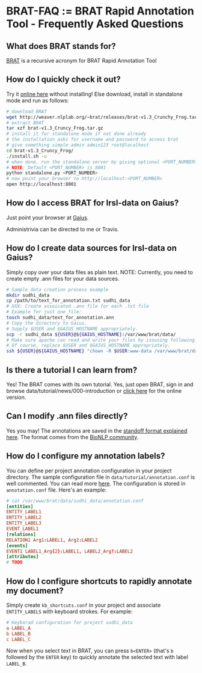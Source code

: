 * BRAT-FAQ := BRAT Rapid Annotation Tool - Frequently Asked Questions
** What does BRAT stands for?
[[https://github.com/nlplab/brat][BRAT]] is a recursive acronym for BRAT Rapid Annotation Tool
** How do I quickly check it out?
Try it [[http://weaver.nlplab.org/~brat/demo/latest/#/][online here]] without installing!
Else download, install in standalone mode and run as follows:
#+BEGIN_SRC sh
# download BRAT
wget http://weaver.nlplab.org/~brat/releases/brat-v1.3_Crunchy_Frog.tar.gz
# extract BRAT
tar xzf brat-v1.3_Cruncy_Frog.tar.gz
# install it for standalone mode if not done already
# the installation asks for username and password to access brat
# give something simple admin admin123 root@localhost
cd brat-v1.3_Cruncy_Frog/
./install.sh -u
# when done, run the standalone server by giving optional <PORT_NUMBER> as follows
# NOTE: Default <PORT_NUMBER> is 8001
python standalone.py <PORT_NUMBER>
# now point your browser to http://localhost:<PORT_NUMBER>
open http://localhost:8001
#+END_SRC
** How do I access BRAT for lrsl-data on Gaius?
Just point your browser at [[http://gaius.isri.cmu.edu:8300/brat][Gaius]].

Administrivia can be directed to me or Travis.
** How do I create data sources for lrsl-data on Gaius?
Simply copy over your data files as plain text.
NOTE: Currently, you need to create empty .ann files for your data sources.
#+BEGIN_SRC sh
# Sample data creation process example
mkdir sudhi_data
cp /path/to/text_for_annotation.txt sudhi_data
# XXX: Create assoicated .ann file for each .txt file
# Example for just one file:
touch sudhi_data/text_for_annotation.ann
# Copy the directory to Gaius.
# Supply $USER and $GAIUS_HOSTNAME appropriately.
scp -r sudhi_data ${USER}@${GAIUS_HOSTNAME}:/var/www/brat/data/
# Make sure apache can read and write your files by issusing following:
# Of course, replace $USER and $GAIUS_HOSTNAME appropriately.
ssh ${USER}@${GAIUS_HOSTNAME} "chown -R $USER:www-data /var/www/brat/data/sudhi_data"
#+END_SRC
** Is there a tutorial I can learn from?
Yes! The BRAT comes with its own tutorial. Yes, just open BRAT, sign in and
browse data/tutorial/news/000-introduction or [[https://gaius.isri.cmu.edu:8300/brat/index.xhtml#/tutorials/news/000-introduction][click here]] for the online version.
** Can I modify .ann files directly?
Yes you may! The annotations are saved in the [[http://brat.nlplab.org/standoff.html][standoff format explained here]].
The format comes from the [[http://2011.bionlp-st.org/home/file-formats][BioNLP community]].
** How do I configure my annotation labels?
You can define per project annotation configuration in your project directory.
The sample configuration file in ~data/tutorial/annotation.conf~ is well
commented. You can read more [[http://brat.nlplab.org/configuration.html#annotation-configuration][here]].
The configuration is stored in ~annotation.conf~ file. Here's an example:
#+BEGIN_SRC conf
# cat /var/www/brat/data/sudhi_data/annotation.conf
[entities]
ENTITY_LABEL1
ENTITY_LABEL2
ENTITY_LABEL3
EVENT_LABEL1
[relations]
RELATION1 Arg1:LABEL1, Arg2:LABEL2
[events]
EVENT1 LABEL1_Arg{2}:LABEL1, LABEL2_Arg?:LABEL2
[attributes]
# TODO
#+END_SRC
** How do I configure shortcuts to rapidly annotate my document?
Simply create ~kb_shortcuts.conf~ in your project and associate ~ENTITY_LABELS~
with keyboard strokes. For example:
#+BEGIN_SRC conf
# Keyborad configuration for project sudhi_data
a LABEL_A
b LABEL_B
c LABEL_C
#+END_SRC
Now when you select text in BRAT, you can press ~b<ENTER>~ (that's ~b~ followed
by the ~ENTER~ key) to quickly annotate the selected text with label ~LABEL_B~.
